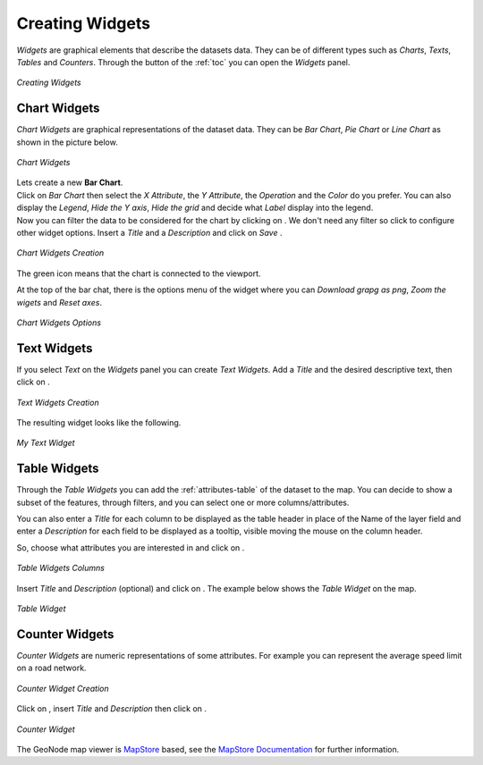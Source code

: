 .. _creating-widgets:

Creating Widgets
================

.. |create_widgets_button| image:: img/create_widgets_button.png
    :width: 30px
    :height: 30px
    :align: middle

*Widgets* are graphical elements that describe the datasets data. They can be of different types such as *Charts*, *Texts*, *Tables* and *Counters*.
Through the |create_widgets_button| button of the :ref:`toc` you can open the *Widgets* panel.

.. figure:: img/widgets_panel.png
     :align: center

     *Creating Widgets*

Chart Widgets
-------------

*Chart Widgets* are graphical representations of the dataset data. They can be *Bar Chart*, *Pie Chart* or *Line Chart* as shown in the picture below.

.. figure:: img/chart_widgets.png
     :align: center

     *Chart Widgets*

.. |advanced_search_button| image:: img/advanced_search_button.png
    :width: 30px
    :height: 30px
    :align: middle

.. |configure_widgets_options_button| image:: img/configure_widgets_options_button.png
    :width: 30px
    :height: 30px
    :align: middle

.. |save_button| image:: img/save_button.png
    :width: 30px
    :height: 30px
    :align: middle

.. |connect_to_viewport| image:: img/connect_to_viewport.png
    :width: 30px
    :height: 30px
    :align: middle

| Lets create a new **Bar Chart**.
| Click on *Bar Chart* then select the *X Attribute*, the *Y Attribute*, the *Operation* and the *Color* do you prefer.
  You can also display the *Legend*, *Hide the Y axis*, *Hide the grid* and decide what *Label* display into the legend.
| Now you can filter the data to be considered for the chart by clicking on |advanced_search_button|. We don't need any filter so click |configure_widgets_options_button| to configure other widget options.
  Insert a *Title* and a *Description* and click on *Save* |save_button|.

.. figure:: img/bar_chart_widget.png
     :align: center

     *Chart Widgets Creation*

The green |connect_to_viewport| icon means that the chart is connected to the viewport.

At the top of the bar chat, there is the options menu of the widget where you can *Download grapg as png*, *Zoom the wigets* and *Reset axes*.

.. figure:: img/chart_widget_options.png
     :align: center
     :width: 500px

     *Chart Widgets Options*

Text Widgets
------------

If you select *Text* on the *Widgets* panel you can create *Text Widgets*. Add a *Title* and the desired descriptive text, then click on |save_button|.


.. figure:: img/text_widgets_creation.png
    :align: center

    *Text Widgets Creation*

The resulting widget looks like the following.

.. figure:: img/text_widget.png
    :align: center

    *My Text Widget*

Table Widgets
-------------

Through the *Table Widgets* you can add the :ref:`attributes-table` of the dataset to the map. You can decide to show a subset of the features, through filters, and you can select one or more columns/attributes.

You can also enter a *Title* for each column to be displayed as the table header in place of the Name of the layer field and enter a *Description* for each field to be displayed as a tooltip, visible moving the mouse on the column header.

So, choose what attributes you are interested in and click on |configure_widgets_options_button|.

.. figure:: img/table_widget_columns.png
    :align: center

    *Table Widgets Columns*

Insert *Title* and *Description* (optional) and click on |save_button|. The example below shows the *Table Widget* on the map.

.. figure:: img/table_widget.png
    :align: center

    *Table Widget*

Counter Widgets
---------------

*Counter Widgets* are numeric representations of some attributes. For example you can represent the average speed limit on a road network.

.. figure:: img/counter_widget_creation.png
    :align: center
    :width: 400px

    *Counter Widget Creation*

Click on |configure_widgets_options_button|, insert *Title* and *Description* then click on |save_button|.

.. figure:: img/counter_widget.png
    :align: center

    *Counter Widget*

The GeoNode map viewer is `MapStore <https://mapstore2.geo-solutions.it/mapstore/#/>`_ based, see the `MapStore Documentation <https://docs.mapstore.geosolutionsgroup.com/en/latest/user-guide/widgets/>`_ for further information.
